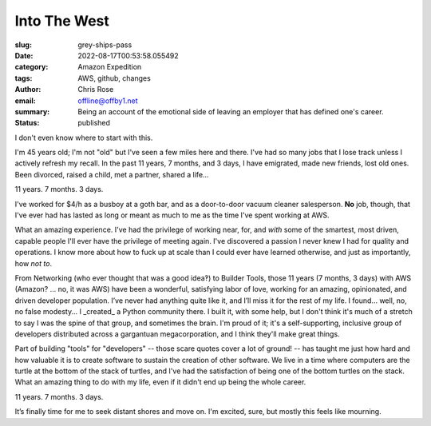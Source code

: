 Into The West
#############

.. role:: raw-html(raw)
    :format: html

:slug: grey-ships-pass
:date: 2022-08-17T00:53:58.055492
:category: Amazon Expedition
:tags: AWS, github, changes
:author: Chris Rose
:email: offline@offby1.net
:summary: Being an account of the emotional side of leaving an employer that has defined one's career.
:status: published

I don't even know where to start with this.

I'm 45 years old; I'm not "old" but I've seen a few miles here and there. I've had so many jobs that I lose track unless I actively refresh my recall. In the past 11 years, 7 months, and 3 days, I have emigrated, made new friends, lost old ones. Been divorced, raised a child, met a partner, shared a life...

11 years. 7 months. 3 days.

I've worked for $4/h as a busboy at a goth bar, and as a door-to-door vacuum cleaner salesperson. **No** job, though, that I've ever had has lasted as long or meant as much to me as the time I've spent working at AWS.

What an amazing experience. I've had the privilege of working near, for, and *with* some of the smartest, most driven, capable people I'll ever have the privilege of meeting again. I've discovered a passion I never knew I had for quality and operations. I know more about how to fuck up at scale than I could ever have learned otherwise, and just as importantly, how *not to*.

From Networking (who ever thought that was a good idea‽) to Builder Tools, those 11 years (7 months, 3 days) with AWS (Amazon? ... no, it was AWS) have been a wonderful, satisfying labor of love, working for an amazing, opinionated, and driven developer population. I’ve never had anything quite like it, and I’ll miss it for the rest of my life. I found... well, no, no false modesty... I _created_ a Python community there. I built it, with some help, but I don't think it's much of a stretch to say I was the spine of that group, and sometimes the brain. I'm proud of it; it's a self-supporting, inclusive group of developers distributed across a gargantuan megacorporation, and I think they'll make great things.

Part of building "tools" for "developers" -- those scare quotes cover a lot of ground! -- has taught me just how hard and how valuable it is to create software to sustain the creation of other software. We live in a time where computers are the turtle at the bottom of the stack of turtles, and I've had the satisfaction of being one of the bottom turtles on the stack. What an amazing thing to do with my life, even if it didn't end up being the whole career.

11 years. 7 months. 3 days.

It’s finally time for me to seek distant shores and move on. I'm excited, sure, but mostly this feels like mourning.
